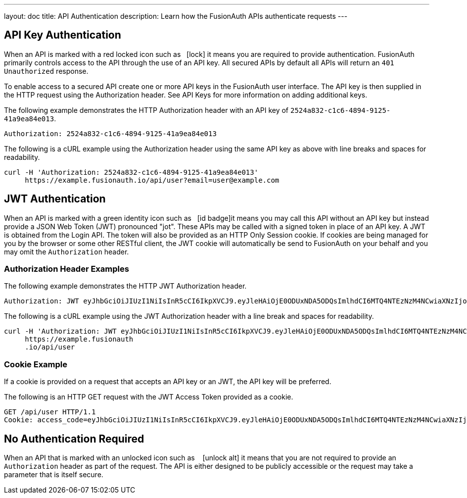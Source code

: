 ---
layout: doc
title: API Authentication
description: Learn how the FusionAuth APIs authenticate requests
---

== API Key Authentication

When an API is marked with a red locked icon such as &nbsp;&nbsp;icon:lock[role=red] it means you are required to provide authentication.
FusionAuth primarily controls access to the API through the use of an API key. All secured APIs by default all APIs will return an `401 Unauthorized` response.

To enable access to a secured API create one or more API keys in the FusionAuth user interface. The API key is then supplied in the HTTP
 request using the Authorization header.  See API Keys for more information on adding additional keys.

[.example]
--
The following example demonstrates the HTTP Authorization header with an API key of `2524a832-c1c6-4894-9125-41a9ea84e013`.
[source,properties]
----
Authorization: 2524a832-c1c6-4894-9125-41a9ea84e013
----
--

[.example]
--
The following is a cURL example using the Authorization header using the same API key as above with line breaks and spaces for readability.
[source,shell]
----
curl -H 'Authorization: 2524a832-c1c6-4894-9125-41a9ea84e013'
     https://example.fusionauth.io/api/user?email=user@example.com
----
--

== JWT Authentication

When an API is marked with a green identity icon such as &nbsp;&nbsp;icon:id-badge[role=green, title="Supports JWT"]it means you may call this API without
 an API key but instead provide a JSON Web Token (JWT) pronounced "jot". These APIs may be called with a signed token in place of an API key. A JWT is
 obtained from the Login API. The token will also be provided as an HTTP Only Session cookie. If cookies are being managed for you by the browser or some
 other RESTful client, the JWT cookie will automatically be send to FusionAuth on your behalf and you may omit the `Authorization` header.

=== Authorization Header Examples

[.example]
--
The following example demonstrates the HTTP JWT Authorization header.
[source,properties]
----
Authorization: JWT eyJhbGciOiJIUzI1NiIsInR5cCI6IkpXVCJ9.eyJleHAiOjE0ODUxNDA5ODQsImlhdCI6MTQ4NTEzNzM4NCwiaXNzIjoiYWNtZS5jb20iLCJzdWIiOiIyOWFjMGMxOC0wYjRhLTQyY2YtODJmYy0wM2Q1NzAzMThhMWQiLCJhcHBsaWNhdGlvbklkIjoiNzkxMDM3MzQtOTdhYi00ZDFhLWFmMzctZTAwNmQwNWQyOTUyIiwicm9sZXMiOltdfQ.Mp0Pcwsz5VECK11Kf2ZZNF_SMKu5CgBeLN9ZOP04kZo
----
--

[.example]
--
The following is a cURL example using the JWT Authorization header with a line break and spaces for readability.
[source,shell]
----
curl -H 'Authorization: JWT eyJhbGciOiJIUzI1NiIsInR5cCI6IkpXVCJ9.eyJleHAiOjE0ODUxNDA5ODQsImlhdCI6MTQ4NTEzNzM4NCwiaXNzIjoiYWNtZS5jb20iLCJzdWIiOiIyOWFjMGMxOC0wYjRhLTQyY2YtODJmYy0wM2Q1NzAzMThhMWQiLCJhcHBsaWNhdGlvbklkIjoiNzkxMDM3MzQtOTdhYi00ZDFhLWFmMzctZTAwNmQwNWQyOTUyIiwicm9sZXMiOltdfQ.Mp0Pcwsz5VECK11Kf2ZZNF_SMKu5CgBeLN9ZOP04kZo'
     https://example.fusionauth
     .io/api/user
----
--

=== Cookie Example

If a cookie is provided on a request that accepts an API key or an JWT, the API key will be preferred.

[.example]
--
The following is an HTTP GET request with the JWT Access Token provided as a cookie.
[source,shell]
----
GET /api/user HTTP/1.1
Cookie: access_code=eyJhbGciOiJIUzI1NiIsInR5cCI6IkpXVCJ9.eyJleHAiOjE0ODUxNDA5ODQsImlhdCI6MTQ4NTEzNzM4NCwiaXNzIjoiYWNtZS5jb20iLCJzdWIiOiIyOWFjMGMxOC0wYjRhLTQyY2YtODJmYy0wM2Q1NzAzMThhMWQiLCJhcHBsaWNhdGlvbklkIjoiNzkxMDM3MzQtOTdhYi00ZDFhLWFmMzctZTAwNmQwNWQyOTUyIiwicm9sZXMiOltdfQ.Mp0Pcwsz5VECK11Kf2ZZNF_SMKu5CgBeLN9ZOP04kZo
----
--

== No Authentication Required

When an API that is marked with an unlocked icon such as &nbsp;&nbsp; icon:unlock-alt[role=green, title="No authentication required"] it means that you are not
 required to provide an `Authorization` header as part of the request. The API is either designed to be publicly accessible or the request may take a parameter that is itself secure.